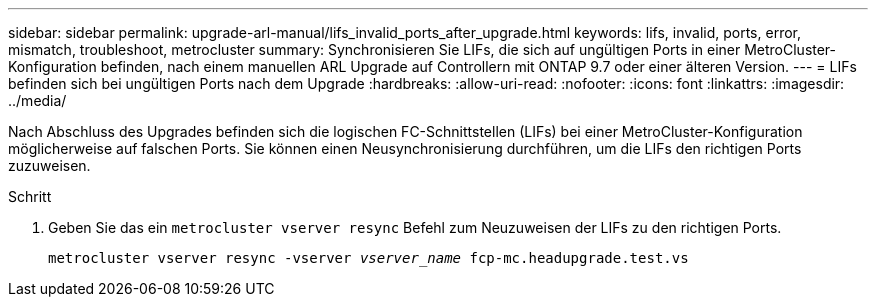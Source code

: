 ---
sidebar: sidebar 
permalink: upgrade-arl-manual/lifs_invalid_ports_after_upgrade.html 
keywords: lifs, invalid, ports, error, mismatch, troubleshoot, metrocluster 
summary: Synchronisieren Sie LIFs, die sich auf ungültigen Ports in einer MetroCluster-Konfiguration befinden, nach einem manuellen ARL Upgrade auf Controllern mit ONTAP 9.7 oder einer älteren Version. 
---
= LIFs befinden sich bei ungültigen Ports nach dem Upgrade
:hardbreaks:
:allow-uri-read: 
:nofooter: 
:icons: font
:linkattrs: 
:imagesdir: ../media/


[role="lead"]
Nach Abschluss des Upgrades befinden sich die logischen FC-Schnittstellen (LIFs) bei einer MetroCluster-Konfiguration möglicherweise auf falschen Ports. Sie können einen Neusynchronisierung durchführen, um die LIFs den richtigen Ports zuzuweisen.

.Schritt
. Geben Sie das ein `metrocluster vserver resync` Befehl zum Neuzuweisen der LIFs zu den richtigen Ports.
+
`metrocluster vserver resync -vserver _vserver_name_ fcp-mc.headupgrade.test.vs`


